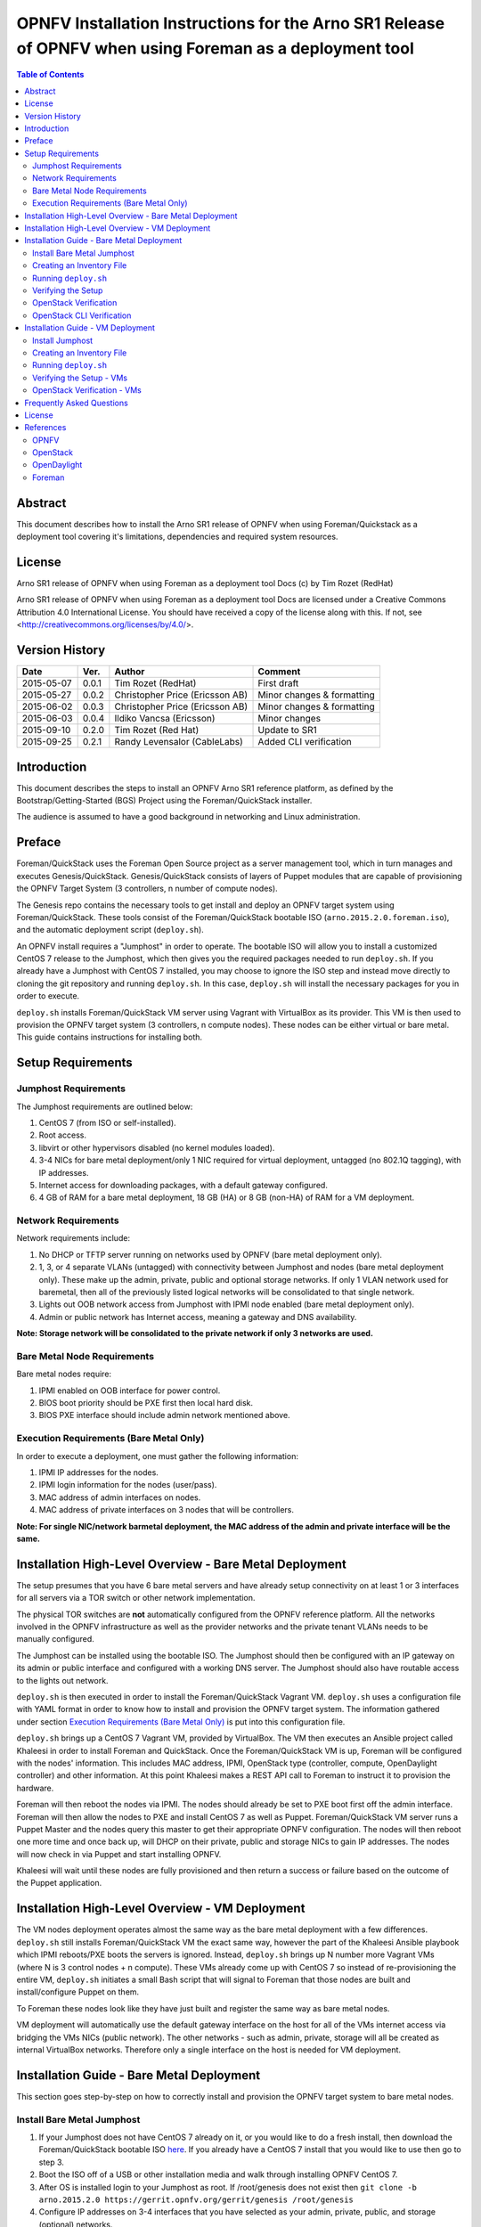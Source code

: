 =========================================================================================================
OPNFV Installation Instructions for the Arno SR1 Release of OPNFV when using Foreman as a deployment tool
=========================================================================================================


.. contents:: Table of Contents
   :backlinks: none


Abstract
========

This document describes how to install the Arno SR1 release of OPNFV when using Foreman/Quickstack as
a
deployment tool covering it's limitations, dependencies and required system resources.

License
=======
Arno SR1 release of OPNFV when using Foreman as a deployment tool Docs (c) by Tim Rozet (RedHat)

Arno SR1 release of OPNFV when using Foreman as a deployment tool Docs are licensed under a Creative
Commons Attribution 4.0 International License. You should have received a copy of the license along
with this. If not, see <http://creativecommons.org/licenses/by/4.0/>.

Version History
===================

+--------------------+--------------------+--------------------+--------------------+
| **Date**           | **Ver.**           | **Author**         | **Comment**        |
|                    |                    |                    |                    |
+--------------------+--------------------+--------------------+--------------------+
| 2015-05-07         | 0.0.1              | Tim Rozet          | First draft        |
|                    |                    | (RedHat)           |                    |
+--------------------+--------------------+--------------------+--------------------+
| 2015-05-27         | 0.0.2              | Christopher Price  | Minor changes &    |
|                    |                    | (Ericsson AB)      | formatting         |
+--------------------+--------------------+--------------------+--------------------+
| 2015-06-02         | 0.0.3              | Christopher Price  | Minor changes &    |
|                    |                    | (Ericsson AB)      | formatting         |
+--------------------+--------------------+--------------------+--------------------+
| 2015-06-03         | 0.0.4              | Ildiko Vancsa      | Minor changes      |
|                    |                    | (Ericsson)         |                    |
+--------------------+--------------------+--------------------+--------------------+
| 2015-09-10         | 0.2.0              | Tim Rozet          | Update to SR1      |
|                    |                    | (Red Hat)          |                    |
+--------------------+--------------------+--------------------+--------------------+
| 2015-09-25         | 0.2.1              | Randy Levensalor   | Added CLI          |
|                    |                    | (CableLabs)        | verification       |
+--------------------+--------------------+--------------------+--------------------+


Introduction
============

This document describes the steps to install an OPNFV Arno SR1 reference platform, as defined by the
Bootstrap/Getting-Started (BGS) Project using the Foreman/QuickStack installer.

The audience is assumed to have a good background in networking and Linux administration.

Preface
=======

Foreman/QuickStack uses the Foreman Open Source project as a server management tool, which in turn
manages and executes Genesis/QuickStack.  Genesis/QuickStack consists of layers of Puppet modules that
are capable of provisioning the OPNFV Target System (3 controllers, n number of compute nodes).

The Genesis repo contains the necessary tools to get install and deploy an OPNFV target system using
Foreman/QuickStack.  These tools consist of the Foreman/QuickStack bootable ISO
(``arno.2015.2.0.foreman.iso``), and the automatic deployment script (``deploy.sh``).

An OPNFV install requires a "Jumphost" in order to operate.  The bootable ISO will allow you to
install
a customized CentOS 7 release to the Jumphost, which then gives you the required packages needed to
run ``deploy.sh``.  If you already have a Jumphost with CentOS 7 installed, you may choose to ignore
the ISO step and instead move directly to cloning the git repository and running ``deploy.sh``.  In
this case, ``deploy.sh`` will install the necessary packages for you in order to execute.

``deploy.sh`` installs Foreman/QuickStack VM server using Vagrant with VirtualBox as its provider.
This VM is then used to provision the OPNFV target system (3 controllers, n compute nodes).  These
nodes can be either virtual or bare metal. This guide contains instructions for installing both.

Setup Requirements
==================

Jumphost Requirements
---------------------

The Jumphost requirements are outlined below:

1.     CentOS 7 (from ISO or self-installed).

2.     Root access.

3.     libvirt or other hypervisors disabled (no kernel modules loaded).

4.     3-4 NICs for bare metal deployment/only 1 NIC required for virtual deployment, untagged
       (no 802.1Q tagging), with IP addresses.

5.     Internet access for downloading packages, with a default gateway configured.

6.     4 GB of RAM for a bare metal deployment, 18 GB (HA) or 8 GB (non-HA) of RAM for a VM
       deployment.

Network Requirements
--------------------

Network requirements include:

1.     No DHCP or TFTP server running on networks used by OPNFV (bare metal deployment only).

2.     1, 3, or 4 separate VLANs (untagged) with connectivity between Jumphost and nodes (bare metal
       deployment only).  These make up the admin, private, public and optional storage networks.  If
       only 1 VLAN network used for baremetal, then all of the previously listed logical networks will
       be consolidated to that single network.

3.     Lights out OOB network access from Jumphost with IPMI node enabled (bare metal deployment
       only).

4.     Admin or public network has Internet access, meaning a gateway and DNS availability.

**Note: Storage network will be consolidated to the private network if only 3 networks are used.**

Bare Metal Node Requirements
----------------------------

Bare metal nodes require:

1.     IPMI enabled on OOB interface for power control.

2.     BIOS boot priority should be PXE first then local hard disk.

3.     BIOS PXE interface should include admin network mentioned above.

Execution Requirements (Bare Metal Only)
----------------------------------------

In order to execute a deployment, one must gather the following information:

1.     IPMI IP addresses for the nodes.

2.     IPMI login information for the nodes (user/pass).

3.     MAC address of admin interfaces on nodes.

4.     MAC address of private interfaces on 3 nodes that will be controllers.

**Note: For single NIC/network barmetal deployment, the MAC address of the admin and private
interface will be the same.**

Installation High-Level Overview - Bare Metal Deployment
========================================================

The setup presumes that you have 6 bare metal servers and have already setup connectivity on at least
1 or 3 interfaces for all servers via a TOR switch or other network implementation.

The physical TOR switches are **not** automatically configured from the OPNFV reference platform. All
the networks involved in the OPNFV infrastructure as well as the provider networks and the private
tenant VLANs needs to be manually configured.

The Jumphost can be installed using the bootable ISO.  The Jumphost should then be configured with an
IP gateway on its admin or public interface and configured with a working DNS server.  The Jumphost
should also have routable access to the lights out network.

``deploy.sh`` is then executed in order to install the Foreman/QuickStack Vagrant VM.  ``deploy.sh``
uses a configuration file with YAML format in order to know how to install and provision the OPNFV
target system.  The information gathered under section `Execution Requirements (Bare Metal Only)`_
is put into this configuration file.

``deploy.sh`` brings up a CentOS 7 Vagrant VM, provided by VirtualBox.  The VM then executes an
Ansible project called Khaleesi in order to install Foreman and QuickStack.  Once the
Foreman/QuickStack VM is up, Foreman will be configured with the nodes' information.  This includes
MAC address, IPMI, OpenStack type (controller, compute, OpenDaylight controller) and other
information.
At this point Khaleesi makes a REST API call to Foreman to instruct it to provision the hardware.

Foreman will then reboot the nodes via IPMI.  The nodes should already be set to PXE boot first off
the
admin interface.  Foreman will then allow the nodes to PXE and install CentOS 7 as well as Puppet.
Foreman/QuickStack VM server runs a Puppet Master and the nodes query this master to get their
appropriate OPNFV configuration.  The nodes will then reboot one more time and once back up, will DHCP
on their private, public and storage NICs to gain IP addresses.  The nodes will now check in via
Puppet and start installing OPNFV.

Khaleesi will wait until these nodes are fully provisioned and then return a success or failure based
on the outcome of the Puppet application.

Installation High-Level Overview - VM Deployment
================================================

The VM nodes deployment operates almost the same way as the bare metal deployment with a few
differences.  ``deploy.sh`` still installs Foreman/QuickStack VM the exact same way, however the part
of the Khaleesi Ansible playbook which IPMI reboots/PXE boots the servers is ignored.  Instead,
``deploy.sh`` brings up N number more Vagrant VMs (where N is 3 control nodes + n compute).  These VMs
already come up with CentOS 7 so instead of re-provisioning the entire VM, ``deploy.sh`` initiates a
small Bash script that will signal to Foreman that those nodes are built and install/configure Puppet
on them.

To Foreman these nodes look like they have just built and register the same way as bare metal nodes.

VM deployment will automatically use the default gateway interface on the host for all of the VMs
internet access via bridging the VMs NICs (public network).  The other networks - such as admin,
private, storage will all be created as internal VirtualBox networks.  Therefore only a single
interface on the host is needed for VM deployment.

Installation Guide - Bare Metal Deployment
==========================================

This section goes step-by-step on how to correctly install and provision the OPNFV target system to
bare metal nodes.

Install Bare Metal Jumphost
---------------------------

1.  If your Jumphost does not have CentOS 7 already on it, or you would like to do a fresh install,
    then download the Foreman/QuickStack bootable ISO
    `here <http://artifacts.opnfv.org/arno.2015.2.0/foreman/arno.2015.2.0.foreman.iso>`_.  If you
    already have a CentOS 7 install that you would like to use then go to step 3.

2.  Boot the ISO off of a USB or other installation media and walk through installing OPNFV CentOS 7.

3.  After OS is installed login to your Jumphost as root.  If /root/genesis does not exist then
    ``git clone -b arno.2015.2.0 https://gerrit.opnfv.org/gerrit/genesis /root/genesis``

4.  Configure IP addresses on 3-4 interfaces that you have selected as your admin, private, public,
    and storage (optional) networks.

5.  Configure the IP gateway to the Internet either, preferably on the public interface.

6.  Configure your ``/etc/resolv.conf`` to point to a DNS server (8.8.8.8 is provided by Google).

7.  Disable selinux:

    - ``setenforce 0``
    - ``sed -i 's/SELINUX=.*/SELINUX=permissive/' /etc/selinux/config``

8.  Disable firewalld:

    - ``systemctl stop firewalld``
    - ``systemctl disable firewalld``

Creating an Inventory File
--------------------------

You now need to take the MAC address/IPMI info gathered in section
`Execution Requirements (Bare Metal Only)`_ and create the YAML inventory (also known as
configuration)
file for ``deploy.sh``.

1.  Copy the ``opnfv_ksgen_settings.yml`` file (for HA) or ``opnfv_ksgen_settings_no_HA.yml`` from
    ``/root/genesis/foreman/ci/`` to another directory and rename it to be what you want Example:
    ``/root/my_ksgen_settings.yml``

2.  Edit the file in your favorite editor.  There is a lot of information in this file, but you
    really only need to be concerned with the "nodes:" dictionary.

3.  The nodes dictionary contains each bare metal host you want to deploy.  You can have 1 or more
    compute nodes and must have 3 controller nodes (these are already defined for you) if ha_flag is
    set to true.  If ha_flag is set to false, please only define 1 controller node.  It is optional at
    this point to add more compute nodes into the dictionary.  You must use a different name, hostname
    , short_name and dictionary keyname for each node.

4.  Once you have decided on your node definitions you now need to modify the MAC address/IPMI info
    dependent on your hardware.  Edit the following values for each node:

    - ``mac_address``: change to MAC address of that node's admin NIC (defaults to 1st NIC)
    - ``bmc_ip``: change to IP Address of BMC (out-of-band)/IPMI IP
    - ``bmc_mac``: same as above, but MAC address
    - ``bmc_user``: IPMI username
    - ``bmc_pass``: IPMI password

5.  Also edit the following for only controller nodes:

    - ``private_mac`` - change to MAC address of node's private NIC (default to 2nd NIC)

6.  You may also define a unique domain name by editing the ``domain_name`` global parameter.

7.  Save your changes.

Running ``deploy.sh``
---------------------

You are now ready to deploy OPNFV!  ``deploy.sh`` will use your ``/var/opt/opnfv/`` directory to store
its Vagrant VMs.  Your Foreman/QuickStack Vagrant VM will be running out of
``/var/opt/opnfv/foreman_vm/``.

It is also recommended that you power off your nodes before running ``deploy.sh``  If there are DHCP
servers or other network services that are on those nodes it may conflict with the installation.

Follow the steps below to execute:

1.  ``cd /root/genesis/foreman/ci/``

2.  ``./deploy.sh -base_config /root/my_ksgen_settings.yml``

**Note:  This is for default detection of at least 3 VLAN/interfaces configured on your jumphost
with defaulting interface assignment by the NIC order (1st Admin, 2nd Private, 3rd Public).  If you
wish to use a single interface for baremetal install, see help output for "-single_baremetal_nic".
If you would like to specify the NIC mapping to logical network, see help output for "-admin_nic",
"-private_nic", "-public_nic", "-storage_nic".**

3.  It will take about 20-25 minutes to install Foreman/QuickStack VM.  If something goes wrong during
    this part of the process, it is most likely a problem with the setup of your Jumphost.  You will
    also notice different outputs in your shell.  When you see messages that say "TASK:" or "PLAY:"
    this is Khalessi running and installing Foreman/QuickStack inside of your VM or deploying your
    nodes.  Look for "PLAY [Deploy Nodes]" as a sign that Foreman/QuickStack is finished installing
    and now your nodes are being rebuilt.

4.  Your nodes will take 40-60 minutes to re-install CentOS 7 and install/configure OPNFV.  When
    complete you will see "Finished: SUCCESS"

Verifying the Setup
-------------------

Now that the installer has finished it is a good idea to check and make sure things are working
correctly.  To access your Foreman/QuickStack VM:

1.  As root: ``cd /var/opt/opnfv/foreman_vm/``

2.  ``vagrant ssh`` (no password is required)

3.  You are now in the VM and can check the status of Foreman service, etc.  For example:
    ``systemctl status foreman``

4.  Type "exit" and leave the Vagrant VM.  Now execute:
    ``cat /var/opt/opnfv/foreman_vm/opnfv_ksgen_settings.yml | grep foreman_url``

5.  This is your Foreman URL on your public interface.  You can go to your web browser,
    ``http://<foreman_ip>``, login will be "admin"/"octopus".  This way you can look around in
    Foreman and check that your hosts are in a good state, etc.

6.  In Foreman GUI, you can now go to Infrastructure -> Global Parameters.  This is a list of all the
    variables being handed to Puppet for configuring OPNFV.  Look for ``horizon_public_vip``.  This is
    your IP address to Horizon GUI.

**Note: You can find out more about how to use Foreman by going to http://www.theforeman.org/ or
by watching a walkthrough video here: https://bluejeans.com/s/89gb/**

7.  Now go to your web browser and insert the Horizon public VIP.  The login will be
    "admin"/"octopus".

8.  You are now able to follow the `OpenStack Verification`_ section.

OpenStack Verification
----------------------

Now that you have Horizon access, let's make sure OpenStack the OPNFV target system are working
correctly:

1.  In Horizon, click Project -> Compute -> Volumes, Create Volume

2.  Make a volume "test_volume" of size 1 GB

3.  Now in the left pane, click Compute -> Images, click Create Image

4.  Insert a name "cirros", Insert an Image Location
    ``http://download.cirros-cloud.net/0.3.3/cirros-0.3.3-x86_64-disk.img``

5.  Select format "QCOW2", select Public, then hit Create Image

6.  Now click Project -> Network -> Networks, click Create Network

7.  Enter a name "test_network", click Next

8.  Enter a subnet name "test_subnet", and enter Network Address ``10.0.0.0/24``, click Next

9.  Enter ``10.0.0.5,10.0.0.9`` under Allocation Pools, then hit Create

**Note: You may also want to expand this pool by giving a larger range,
or you can simply hit Create with entering nothing and the entire subnet
range will be used for DHCP**

10. Go to Project -> Network -> Routers

11. Click "provider_router".  Then select "Add Interface"

12. From the pop up menu, select test_subnet in the "Subnet" field.  Press "Add interface"

13. Verify your Network Topology looks correct in Project -> Network -> Network Topology

14. Now go to Project -> Compute -> Instances, click Launch Instance

15. Enter Instance Name "cirros1", select Instance Boot Source "Boot from image", and then select
    Image Name "cirros"

16. Click Launch, status should show "Spawning" while it is being built

17. You can now repeat steps 15 and 16, but create a "cirros2" named instance

18. Once both instances are up you can see their IP addresses on the Instances page.  Click the
    Instance Name of cirros1.

19. Now click the "Console" tab and login as "cirros"/"cubswin:)"

20. Verify you can ping the IP address of cirros2

21. Continue to the next steps to provide external network access to cirros1.

22. Go to Project -> Compute -> Instances.  From the drop down menu under "Actions" select
    "Associate Floating IP"

23. Press the "+" symbol next under "IP Address".  Select "Allocate IP" on the new pop up.

24. You should now see an external IP address filled into the "IP Address" field.  Click
    "Associate".

25. Now from your external network you should be able to ping/ssh to the floating IP address.

Congratulations you have successfully installed OPNFV!

OpenStack CLI Verification
--------------------------

This section is for users who do not have web access or prefer to use command line rather
than a web browser to validate the OpenStack installation.  Do not run this if you have
already completed the OpenStack verification, since this uses the same names.

1. Install the OpenStack CLI tools or log-in to one of the compute or control servers.

2. Find the IP of keystone public VIP.  As root:

   cat /var/opt/opnfv/foreman_vm/opnfv_ksgen_settings.yml | \
   grep keystone_public_vip

3. Set the environment variables.  Substitute the keystone public VIP for <VIP> below.

   | export OS_AUTH_URL=http://<VIP>:5000/v2.0
   | export OS_TENANT_NAME="admin"
   | export OS_USERNAME="admin"
   | export OS_PASSWORD="octopus"

4. Load the CirrOS image into glance.

   glance image-create --copy-from \
   http://download.cirros-cloud.net/0.3.4/cirros-0.3.4-x86_64-disk.img \
   --disk-format qcow2 --container-format bare --name 'CirrOS'

5. Verify the image is downloaded.  The status will be "active" when the download completes.

   ``glance image-show CirrOS``

6. Create a private tenant network.

   ``neutron net-create test_network``

7. Verify the network has been created by running the command below.

   ``neutron net-show test_network``

8. Create a subnet for the tenant network.

   ``neutron subnet-create test_network --name test_subnet  --dns-nameserver 8.8.8.8 10.0.0.0/24``

9. Verify the subnet was created.

   ``neutron subnet-show test_subnet``

10. Add an interface from the test_subnet to the provider router.

    ``neutron router-interface-add provider_router test_subnet``

11. Verify the interface was added.

    ``neutron router-port-list``

12. Deploy a VM.

    ``nova boot --flavor 1 --image CirrOS cirros1``

13. Wait for the VM to complete booting.  This can be completed by viewing the console log until a
    login prompt appears.

    ``nova console-log cirros1``

14. Get the local ip from the VM.

    ``nova show cirros1 | grep test_network``

15.  Get the port ID for the ip from the previous command.  Replace <IP> with the IP from the previous
     command.  The port id is the first series of numbers and letters.

     ``neutron port-list | grep 10.0.0.2 | awk ' { print $2 } '``

16. Assign a floating ip to the VM.  Substitue the port-id from the previous command for <PORT_ID>

    ``neutron floatingip-create --port-id <PORT_ID> provider_network``

17. Log into the vm.  Substitute FLOATING_IP for the floating_ip_address displayed in the output in
    the above command.

    ``ssh cirros@<FLOATING_IP>``

18. Logout and create a second VM.

    ``nova boot --flavor 1 --image CirrOS cirros2``

19. Get the ip for cirros2.

    ``nova show cirros2 | grep test_network``

20. Redo step 17 to log back into cirros1 and ping cirros2.  Replace <CIRROS2> with the ip from the
    previous step.

    ``ping <CIRROS2>``

Installation Guide - VM Deployment
==================================

This section goes step-by-step on how to correctly install and provision the OPNFV target system
to VM nodes.

Install Jumphost
----------------

Follow the instructions in the `Install Bare Metal Jumphost`_ section, except that you only need 1
network interface on the host system with internet connectivity.

Creating an Inventory File
--------------------------

It is optional to create an inventory file for virtual deployments.  Since the nodes are virtual you
are welcome to use the provided opnfv_ksgen_settings files.  You may also elect to customize your
deployment.  Those options include modifying domain name of your deployment as well as allocating
specific resources per node.

Modifying VM resources is necessary for bigger virtual deployments in order to run more nova
instances.  To modify these resources you can edit each of the follow node paramters in the
Inventory file:

1.  memory - set in KiB

2.  cpus - number of vcpus to allocate to this VM

3.  disk - size in GB (cannot be less than 40)

Running ``deploy.sh``
---------------------

You are now ready to deploy OPNFV!  ``deploy.sh`` will use your ``/var/opt/opnfv/`` directory to store
its Vagrant VMs.  Your Foreman/QuickStack Vagrant VM will run out of ``/var/opt/opnfv/foreman_vm/``.
Your compute and subsequent controller nodes will run in:

- ``/var/opt/opnfv/compute``
- ``/var/opt/opnfv/controller1``
- ``/var/opt/opnfv/controller2``
- ``/var/opt/opnfv/controller3``

Each VM will be brought up and bridged to your Jumphost NIC for the public network.  ``deploy.sh``
will
first bring up your Foreman/QuickStack Vagrant VM and afterwards it will bring up each of the nodes
listed above, in order of controllers first.

Follow the steps below to execute:

1.  ``cd /root/genesis/foreman/ci/``

2.  ``./deploy.sh -virtual -static_ip_range <your_range>``, Where <your_range> is a range of at least
    20 IP addresses (non-HA you need only 5) that are useable on your public subnet.
    ``Ex: -static_ip_range 192.168.1.101,192.168.1.120``

**Note: You may also wish to use other options like manually selecting the NIC to be used on your
host,
etc.  Please use "deploy.sh -h" to see a full list of options available.**

3.  It will take about 20-25 minutes to install Foreman/QuickStack VM.  If something goes wrong during
    this part of the process, it is most likely a problem with the setup of your Jumphost.  You will
    also notice different outputs in your shell.  When you see messages that say "TASK:" or "PLAY:"
    this is Khalessi running and installing Foreman/QuickStack inside of your VM or deploying your
    nodes.  When you see "Foreman is up!", that means deploy will now move on to bringing up your
    other nodes.

4.  ``deploy.sh`` will now bring up your other nodes, look for logging messages like "Starting Vagrant
    Node <node name>", "<node name> VM is up!"  These are indicators of how far along in the process
    you are.  ``deploy.sh`` will start each Vagrant VM, then run provisioning scripts to inform
    Foreman they are built and initiate Puppet.

5.  The speed at which nodes are provisioned is totally dependent on your Jumphost server specs.  When
    complete you will see "All VMs are UP!"

6.  The deploy will then print out the URL for your foreman server as well as the URL to access
    horizon.

Verifying the Setup - VMs
-------------------------

Follow the instructions in the `Verifying the Setup`_ section.

Also, for VM deployment you are able to easily access your nodes by going to
``/var/opt/opnfv/<node name>`` and then ``vagrant ssh`` (password is "vagrant").  You can use this to
go to a controller and check OpenStack services, OpenDaylight, etc.

OpenStack Verification - VMs
----------------------------

Follow the steps in `OpenStack Verification`_ section.

Frequently Asked Questions
==========================

Please see the `Arno FAQ <https://wiki.opnfv.org/releases/arno/faq>`_.

License
=======

All Foreman/QuickStack and "common" entities are protected by the
`Apache 2.0 License <http://www.apache.org/licenses/>`_.

References
==========

OPNFV
-----

`OPNFV Home Page <www.opnfv.org>`_

`OPNFV Genesis project page <https://wiki.opnfv.org/get_started>`_

OpenStack
---------

`OpenStack Juno Release artifacts <http://www.openstack.org/software/juno>`_

`OpenStack documentation <http://docs.openstack.org>`_

OpenDaylight
------------

Upstream OpenDaylight provides `a number of packaging and deployment options
<https://wiki.opendaylight.org/view/Deployment>`_ meant for consumption by downstream projects like
OPNFV.

Currently, OPNFV Foreman uses `OpenDaylight's Puppet module
<https://github.com/dfarrell07/puppet-opendaylight>`_, which in turn depends on `OpenDaylight's RPM
<https://github.com/opendaylight/integration-packaging/tree/master/rpm>`_ hosted on the `CentOS
Community
Build System <http://cbs.centos.org/repos/nfv7-opendaylight-2-candidate/x86_64/os/Packages/>`_.

Foreman
-------

`Foreman documentation <http://theforeman.org/documentation.html>`_

:Authors: Tim Rozet (trozet@redhat.com)
:Version: 0.2.0

**Documentation tracking**

Revision: _sha1_

Build date:  _date_
